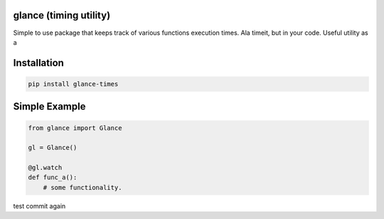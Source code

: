 .. this file is kept in the docs\source directory and COPIED to the project root directory.
.. DO NOT edit the copy in the project root directory.

glance (timing utility)
=======================

Simple to use package that keeps track of various functions execution times. Ala timeit, but in your code.
Useful utility as a


Installation
============

.. code-block:: console

    pip install glance-times

Simple Example
==============

.. code:: python

    from glance import Glance

    gl = Glance()

    @gl.watch
    def func_a():
        # some functionality.

test commit again